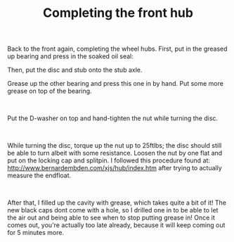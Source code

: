 #+layout: post
#+title: Completing the front hub
#+tags: cobra front-suspension
#+status: publish
#+type: post
#+published: true

#+BEGIN_HTML

<p>Back to the front again, completing the wheel hubs. First, put in the greased up bearing and press in the soaked oil seal:</p>
<p><a href="http://www.flickr.com/photos/96151162@N00/3029299989/"><img class="flickr medium" src="http://farm4.static.flickr.com/3035/3029299989_df62f35d33_m.jpg" height="159" width="240" alt="" /></a> <a href="http://www.flickr.com/photos/96151162@N00/3029300273/"><img class="flickr medium" src="http://farm4.static.flickr.com/3046/3029300273_67b7386471_m.jpg" height="159" width="240" alt="" /></a></p>
<p>Then, put the disc and stub onto the stub axle.</p>
<p><a href="http://www.flickr.com/photos/96151162@N00/3030134030/"><img class="flickr medium" src="http://farm4.static.flickr.com/3294/3030134030_7718d6f6a8_m.jpg" height="159" width="240" alt="" /></a> <a href="http://www.flickr.com/photos/96151162@N00/3029300807/"><img class="flickr medium" src="http://farm4.static.flickr.com/3006/3029300807_147e71e816_m.jpg" height="159" width="240" alt="" /></a></p>
<p>Grease up the other bearing and press this one in by hand. Put some more grease on top of the bearing.</p>
<p><a href="http://www.flickr.com/photos/96151162@N00/3030134578/"><img class="flickr medium" src="http://farm4.static.flickr.com/3141/3030134578_dddbf30f0d_m.jpg" height="159" width="240" alt="" /></a> <a href="http://www.flickr.com/photos/96151162@N00/3030134810/"><img class="flickr medium" src="http://farm4.static.flickr.com/3213/3030134810_1d35409465_m.jpg" height="159" width="240" alt="" /></a><br /></p>
<p>Put the D-washer on top and hand-tighten the nut while turning the disc.</p>
<p><a href="http://www.flickr.com/photos/96151162@N00/3029301575/"><img class="flickr medium" src="http://farm4.static.flickr.com/3154/3029301575_6298d5a7a2_m.jpg" height="159" width="240" alt="" /></a> <a href="http://www.flickr.com/photos/96151162@N00/3030135362/"><img class="flickr medium" src="http://farm4.static.flickr.com/3240/3030135362_6793687a1c_m.jpg" height="159" width="240" alt="" /></a><br /></p>
<p>While turning the disc, torque up the nut up to 25ftlbs; the disc should still be able to turn albeit with some resistance. Loosen the nut by one flat and put on the locking cap and splitpin. I followed this procedure found at: <a href="http://www.bernardembden.com/xjs/hub/index.htm">http://www.bernardembden.com/xjs/hub/index.htm</a> after trying to actually measure the endfloat.</p>
<p><a href="http://www.flickr.com/photos/96151162@N00/3030135636/"><img class="flickr medium" src="http://farm4.static.flickr.com/3157/3030135636_1ccac0db6c_m.jpg" height="159" width="240" alt="" /></a> <a href="http://www.flickr.com/photos/96151162@N00/3029302495/"><img class="flickr medium" src="http://farm4.static.flickr.com/3016/3029302495_4c14ca91b4_m.jpg" height="159" width="240" alt="" /></a><br /></p>
<p>After that, I filled up the cavity with grease, which takes quite a bit of it! The new black caps dont come with a hole, so I drilled one in to be able to let the air out and being able to see when to stop putting grease in! Once it comes out, you're actually too late already, because it will keep coming out for 5 minutes more.</p>
<p><a href="http://www.flickr.com/photos/96151162@N00/3029302795/"><img class="flickr medium" src="http://farm4.static.flickr.com/3028/3029302795_9d7579525f_m.jpg" height="159" width="240" alt="" /></a> <a href="http://www.flickr.com/photos/96151162@N00/3029303183/"><img class="flickr medium" src="http://farm4.static.flickr.com/3222/3029303183_62026b3475_m.jpg" height="159" width="240" alt="" /></a><br /></p>

#+END_HTML
